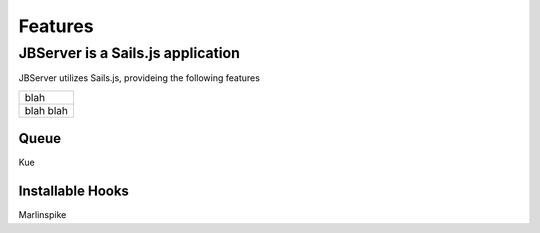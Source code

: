 ********
Features
********

JBServer is a Sails.js application
**********************************

JBServer utilizes Sails.js, provideing the following features

+--------------------------------------------------------------+
| blah                                                         |
+--------------------------------------------------------------+
| blah blah                                                    |
+--------------------------------------------------------------+

Queue
-----

Kue

Installable Hooks
-----------------

Marlinspike
